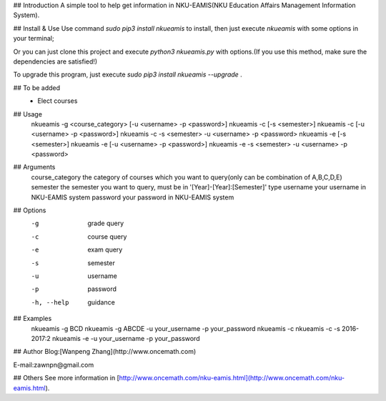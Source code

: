 ## Introduction
A simple tool to help get information in NKU-EAMIS(NKU Education Affairs Management Information System).

## Install & Use
Use command `sudo pip3 install nkueamis` to install, then just execute `nkueamis` with some options in your terminal;

Or you can just clone this project and execute `python3 nkueamis.py` with options.(If you use this method, make sure the dependencies are satisfied!)

To upgrade this program, just execute `sudo pip3 install nkueamis --upgrade` .

## To be added
 - Elect courses

## Usage
    nkueamis -g <course_category> [-u <username> -p <password>]
    nkueamis -c [-s <semester>]
    nkueamis -c [-u <username> -p <password>]
    nkueamis -c -s <semester> -u <username> -p <password>
    nkueamis -e [-s <semester>]
    nkueamis -e [-u <username> -p <password>]
    nkueamis -e -s <semester> -u <username> -p <password>

## Arguments
    course_category      the category of courses which you want to query(only can be combination of A,B,C,D,E)
    semester             the semester you want to query, must be in '[Year]-[Year]:[Semester]' type
    username             your username in NKU-EAMIS system
    password             your password in NKU-EAMIS system

## Options
    -g                   grade query
    -c                   course query
    -e                   exam query
    -s                   semester
    -u                   username
    -p                   password
    -h, --help           guidance

## Examples
    nkueamis -g BCD
    nkueamis -g ABCDE -u your_username -p your_password
    nkueamis -c
    nkueamis -c -s 2016-2017:2
    nkueamis -e -u your_username -p your_password

## Author
Blog:[Wanpeng Zhang](http://www.oncemath.com)

E-mail:zawnpn@gmail.com

## Others
See more information in [http://www.oncemath.com/nku-eamis.html](http://www.oncemath.com/nku-eamis.html).



